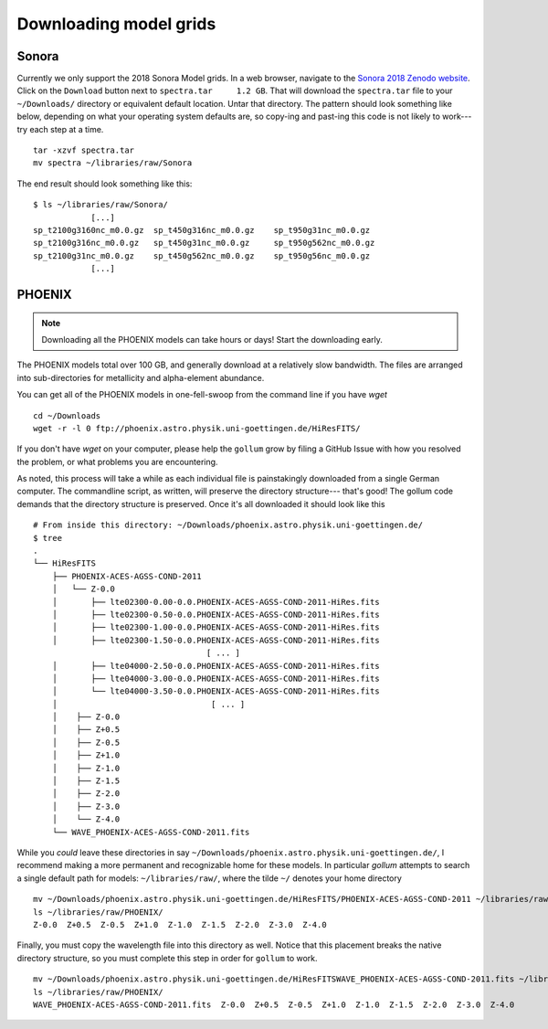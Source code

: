 .. _modelgrids:

***********************
Downloading model grids
***********************



Sonora
======

Currently we only support the 2018 Sonora Model grids.  In a web browser, navigate to the `Sonora 2018 Zenodo website <https://zenodo.org/record/1309035#.YafR7oDML9A>`_.  Click on the ``Download`` button next to ``spectra.tar     1.2 GB``.  That will download the ``spectra.tar`` file to your ``~/Downloads/`` directory or equivalent default location.  Untar that directory.  The pattern should look something like below, depending on what your operating system defaults are, so copy-ing and past-ing this code is not likely to work--- try each step at a time.  ::

    tar -xzvf spectra.tar
    mv spectra ~/libraries/raw/Sonora
    


The end result should look something like this: ::

    $ ls ~/libraries/raw/Sonora/
                [...]
    sp_t2100g3160nc_m0.0.gz  sp_t450g316nc_m0.0.gz    sp_t950g31nc_m0.0.gz
    sp_t2100g316nc_m0.0.gz   sp_t450g31nc_m0.0.gz     sp_t950g562nc_m0.0.gz
    sp_t2100g31nc_m0.0.gz    sp_t450g562nc_m0.0.gz    sp_t950g56nc_m0.0.gz
                [...]


PHOENIX
=======


.. note::

    Downloading all the PHOENIX models can take hours or days! Start the downloading early.

The PHOENIX models total over 100 GB, and generally download at a relatively slow bandwidth.  The files are arranged into sub-directories for metallicity and alpha-element abundance.

You can get all of the PHOENIX models in one-fell-swoop from the command line if you have `wget` ::

    cd ~/Downloads
    wget -r -l 0 ftp://phoenix.astro.physik.uni-goettingen.de/HiResFITS/

If you don't have `wget` on your computer, please help the ``gollum`` grow by filing a GitHub Issue with how you resolved the problem, or what problems you are encountering.

As noted, this process will take a while as each individual file is painstakingly downloaded from a single German computer.  The commandline script, as written, will preserve the directory structure--- that's good! The gollum code demands that the directory structure is preserved.  Once it's all downloaded it should look like this ::


    # From inside this directory: ~/Downloads/phoenix.astro.physik.uni-goettingen.de/
    $ tree 
    .
    └── HiResFITS
        ├── PHOENIX-ACES-AGSS-COND-2011
        │   └── Z-0.0
        │       ├── lte02300-0.00-0.0.PHOENIX-ACES-AGSS-COND-2011-HiRes.fits
        │       ├── lte02300-0.50-0.0.PHOENIX-ACES-AGSS-COND-2011-HiRes.fits
        │       ├── lte02300-1.00-0.0.PHOENIX-ACES-AGSS-COND-2011-HiRes.fits
        │       ├── lte02300-1.50-0.0.PHOENIX-ACES-AGSS-COND-2011-HiRes.fits
                                        [ ... ]
        │       ├── lte04000-2.50-0.0.PHOENIX-ACES-AGSS-COND-2011-HiRes.fits
        │       ├── lte04000-3.00-0.0.PHOENIX-ACES-AGSS-COND-2011-HiRes.fits
        │       └── lte04000-3.50-0.0.PHOENIX-ACES-AGSS-COND-2011-HiRes.fits
        │                                [ ... ]
        │    ├── Z-0.0
        │    ├── Z+0.5
        │    ├── Z-0.5
        │    ├── Z+1.0
        │    ├── Z-1.0
        │    ├── Z-1.5
        │    ├── Z-2.0
        │    ├── Z-3.0
        │    └── Z-4.0
        └── WAVE_PHOENIX-ACES-AGSS-COND-2011.fits


While you `could` leave these directories in say ``~/Downloads/phoenix.astro.physik.uni-goettingen.de/``, I recommend making a more permanent and recognizable home for these models.  In particular `gollum` attempts to search a single default path for models: ``~/libraries/raw/``, where the tilde ``~/`` denotes your home directory ::


    mv ~/Downloads/phoenix.astro.physik.uni-goettingen.de/HiResFITS/PHOENIX-ACES-AGSS-COND-2011 ~/libraries/raw/PHOENIX/
    ls ~/libraries/raw/PHOENIX/
    Z-0.0  Z+0.5  Z-0.5  Z+1.0  Z-1.0  Z-1.5  Z-2.0  Z-3.0  Z-4.0

Finally, you must copy the wavelength file into this directory as well.  Notice that this placement breaks the native directory structure, so you must complete this step in order for ``gollum`` to work. ::

    mv ~/Downloads/phoenix.astro.physik.uni-goettingen.de/HiResFITSWAVE_PHOENIX-ACES-AGSS-COND-2011.fits ~/libraries/raw/PHOENIX/
    ls ~/libraries/raw/PHOENIX/
    WAVE_PHOENIX-ACES-AGSS-COND-2011.fits  Z-0.0  Z+0.5  Z-0.5  Z+1.0  Z-1.0  Z-1.5  Z-2.0  Z-3.0  Z-4.0

